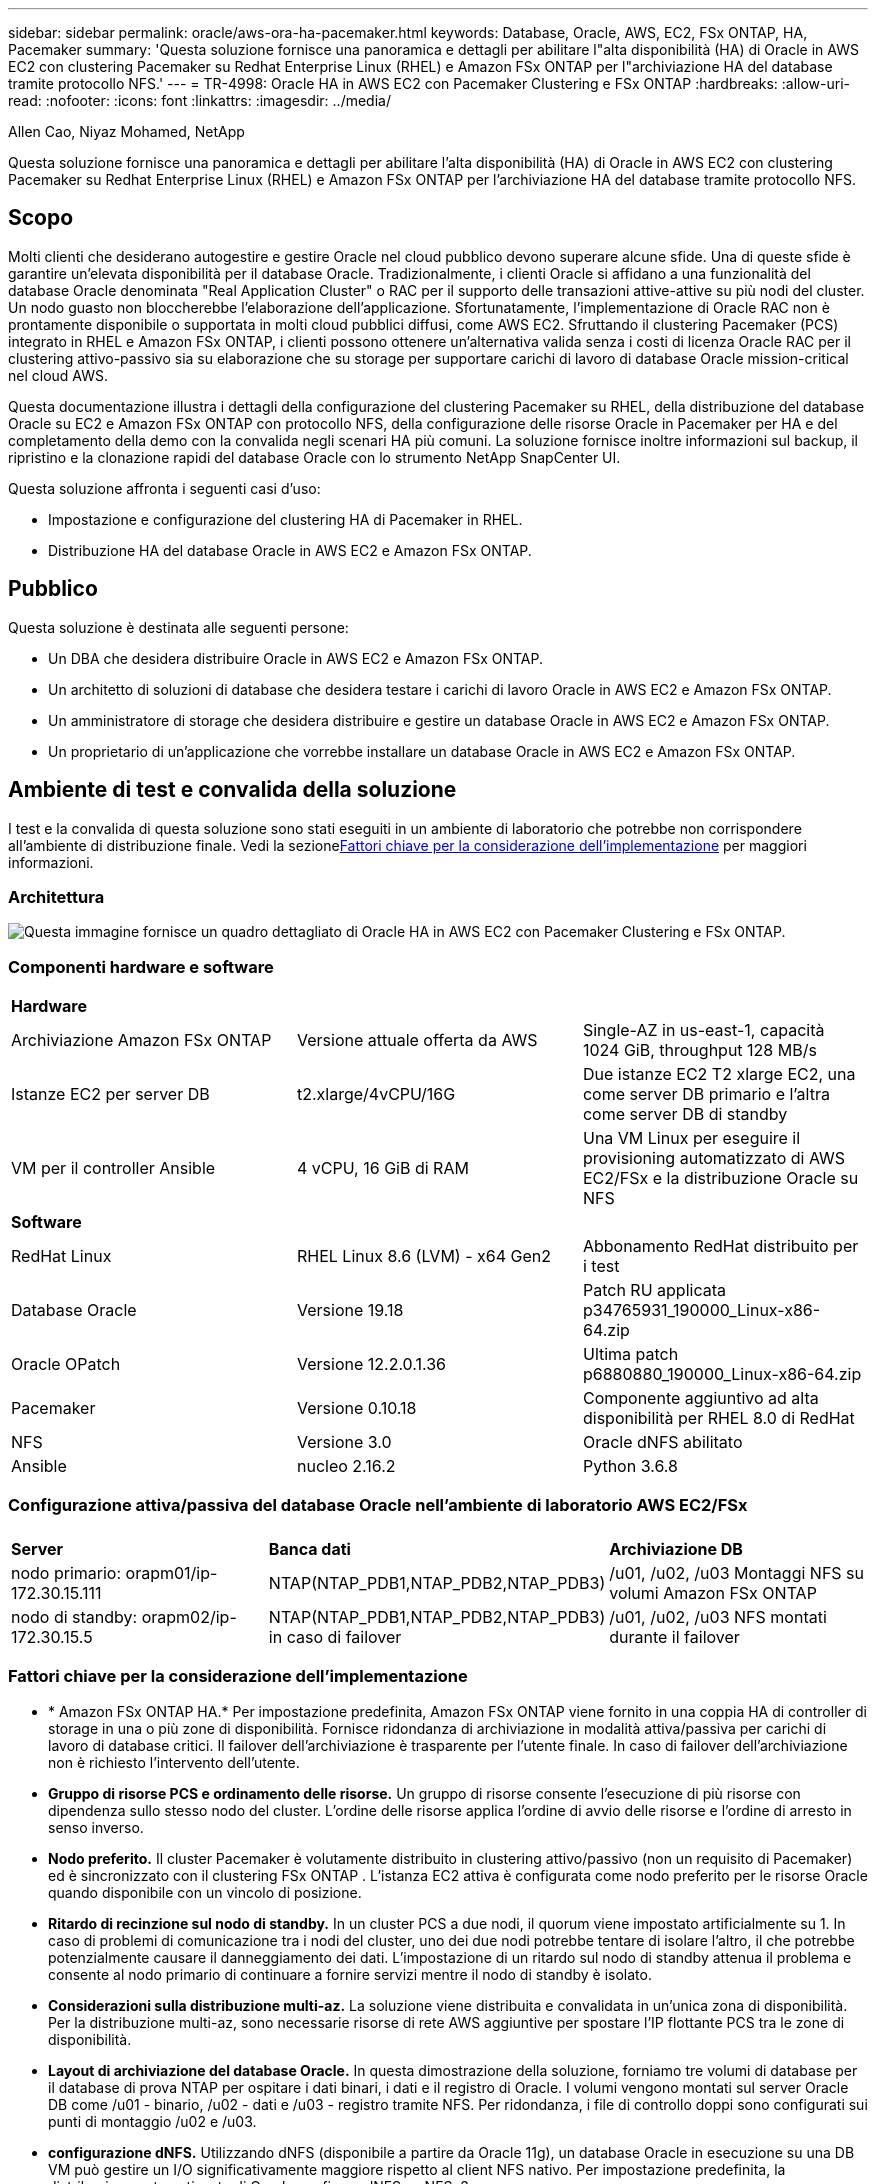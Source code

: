 ---
sidebar: sidebar 
permalink: oracle/aws-ora-ha-pacemaker.html 
keywords: Database, Oracle, AWS, EC2, FSx ONTAP, HA, Pacemaker 
summary: 'Questa soluzione fornisce una panoramica e dettagli per abilitare l"alta disponibilità (HA) di Oracle in AWS EC2 con clustering Pacemaker su Redhat Enterprise Linux (RHEL) e Amazon FSx ONTAP per l"archiviazione HA del database tramite protocollo NFS.' 
---
= TR-4998: Oracle HA in AWS EC2 con Pacemaker Clustering e FSx ONTAP
:hardbreaks:
:allow-uri-read: 
:nofooter: 
:icons: font
:linkattrs: 
:imagesdir: ../media/


Allen Cao, Niyaz Mohamed, NetApp

[role="lead"]
Questa soluzione fornisce una panoramica e dettagli per abilitare l'alta disponibilità (HA) di Oracle in AWS EC2 con clustering Pacemaker su Redhat Enterprise Linux (RHEL) e Amazon FSx ONTAP per l'archiviazione HA del database tramite protocollo NFS.



== Scopo

Molti clienti che desiderano autogestire e gestire Oracle nel cloud pubblico devono superare alcune sfide.  Una di queste sfide è garantire un'elevata disponibilità per il database Oracle.  Tradizionalmente, i clienti Oracle si affidano a una funzionalità del database Oracle denominata "Real Application Cluster" o RAC per il supporto delle transazioni attive-attive su più nodi del cluster.  Un nodo guasto non bloccherebbe l'elaborazione dell'applicazione.  Sfortunatamente, l'implementazione di Oracle RAC non è prontamente disponibile o supportata in molti cloud pubblici diffusi, come AWS EC2.  Sfruttando il clustering Pacemaker (PCS) integrato in RHEL e Amazon FSx ONTAP, i clienti possono ottenere un'alternativa valida senza i costi di licenza Oracle RAC per il clustering attivo-passivo sia su elaborazione che su storage per supportare carichi di lavoro di database Oracle mission-critical nel cloud AWS.

Questa documentazione illustra i dettagli della configurazione del clustering Pacemaker su RHEL, della distribuzione del database Oracle su EC2 e Amazon FSx ONTAP con protocollo NFS, della configurazione delle risorse Oracle in Pacemaker per HA e del completamento della demo con la convalida negli scenari HA più comuni.  La soluzione fornisce inoltre informazioni sul backup, il ripristino e la clonazione rapidi del database Oracle con lo strumento NetApp SnapCenter UI.

Questa soluzione affronta i seguenti casi d'uso:

* Impostazione e configurazione del clustering HA di Pacemaker in RHEL.
* Distribuzione HA del database Oracle in AWS EC2 e Amazon FSx ONTAP.




== Pubblico

Questa soluzione è destinata alle seguenti persone:

* Un DBA che desidera distribuire Oracle in AWS EC2 e Amazon FSx ONTAP.
* Un architetto di soluzioni di database che desidera testare i carichi di lavoro Oracle in AWS EC2 e Amazon FSx ONTAP.
* Un amministratore di storage che desidera distribuire e gestire un database Oracle in AWS EC2 e Amazon FSx ONTAP.
* Un proprietario di un'applicazione che vorrebbe installare un database Oracle in AWS EC2 e Amazon FSx ONTAP.




== Ambiente di test e convalida della soluzione

I test e la convalida di questa soluzione sono stati eseguiti in un ambiente di laboratorio che potrebbe non corrispondere all'ambiente di distribuzione finale.  Vedi la sezione<<Fattori chiave per la considerazione dell'implementazione>> per maggiori informazioni.



=== Architettura

image:aws-ora-fsx-ec2-pcs-architecture.png["Questa immagine fornisce un quadro dettagliato di Oracle HA in AWS EC2 con Pacemaker Clustering e FSx ONTAP."]



=== Componenti hardware e software

[cols="33%, 33%, 33%"]
|===


3+| *Hardware* 


| Archiviazione Amazon FSx ONTAP | Versione attuale offerta da AWS | Single-AZ in us-east-1, capacità 1024 GiB, throughput 128 MB/s 


| Istanze EC2 per server DB | t2.xlarge/4vCPU/16G | Due istanze EC2 T2 xlarge EC2, una come server DB primario e l'altra come server DB di standby 


| VM per il controller Ansible | 4 vCPU, 16 GiB di RAM | Una VM Linux per eseguire il provisioning automatizzato di AWS EC2/FSx e la distribuzione Oracle su NFS 


3+| *Software* 


| RedHat Linux | RHEL Linux 8.6 (LVM) - x64 Gen2 | Abbonamento RedHat distribuito per i test 


| Database Oracle | Versione 19.18 | Patch RU applicata p34765931_190000_Linux-x86-64.zip 


| Oracle OPatch | Versione 12.2.0.1.36 | Ultima patch p6880880_190000_Linux-x86-64.zip 


| Pacemaker | Versione 0.10.18 | Componente aggiuntivo ad alta disponibilità per RHEL 8.0 di RedHat 


| NFS | Versione 3.0 | Oracle dNFS abilitato 


| Ansible | nucleo 2.16.2 | Python 3.6.8 
|===


=== Configurazione attiva/passiva del database Oracle nell'ambiente di laboratorio AWS EC2/FSx

[cols="33%, 33%, 33%"]
|===


3+|  


| *Server* | *Banca dati* | *Archiviazione DB* 


| nodo primario: orapm01/ip-172.30.15.111 | NTAP(NTAP_PDB1,NTAP_PDB2,NTAP_PDB3) | /u01, /u02, /u03 Montaggi NFS su volumi Amazon FSx ONTAP 


| nodo di standby: orapm02/ip-172.30.15.5 | NTAP(NTAP_PDB1,NTAP_PDB2,NTAP_PDB3) in caso di failover | /u01, /u02, /u03 NFS montati durante il failover 
|===


=== Fattori chiave per la considerazione dell'implementazione

* * Amazon FSx ONTAP HA.*  Per impostazione predefinita, Amazon FSx ONTAP viene fornito in una coppia HA di controller di storage in una o più zone di disponibilità.  Fornisce ridondanza di archiviazione in modalità attiva/passiva per carichi di lavoro di database critici.  Il failover dell'archiviazione è trasparente per l'utente finale.  In caso di failover dell'archiviazione non è richiesto l'intervento dell'utente.
* *Gruppo di risorse PCS e ordinamento delle risorse.*  Un gruppo di risorse consente l'esecuzione di più risorse con dipendenza sullo stesso nodo del cluster.  L'ordine delle risorse applica l'ordine di avvio delle risorse e l'ordine di arresto in senso inverso.
* *Nodo preferito.*  Il cluster Pacemaker è volutamente distribuito in clustering attivo/passivo (non un requisito di Pacemaker) ed è sincronizzato con il clustering FSx ONTAP .  L'istanza EC2 attiva è configurata come nodo preferito per le risorse Oracle quando disponibile con un vincolo di posizione.
* *Ritardo di recinzione sul nodo di standby.*  In un cluster PCS a due nodi, il quorum viene impostato artificialmente su 1.  In caso di problemi di comunicazione tra i nodi del cluster, uno dei due nodi potrebbe tentare di isolare l'altro, il che potrebbe potenzialmente causare il danneggiamento dei dati.  L'impostazione di un ritardo sul nodo di standby attenua il problema e consente al nodo primario di continuare a fornire servizi mentre il nodo di standby è isolato.
* *Considerazioni sulla distribuzione multi-az.*  La soluzione viene distribuita e convalidata in un'unica zona di disponibilità.  Per la distribuzione multi-az, sono necessarie risorse di rete AWS aggiuntive per spostare l'IP flottante PCS tra le zone di disponibilità.
* *Layout di archiviazione del database Oracle.*  In questa dimostrazione della soluzione, forniamo tre volumi di database per il database di prova NTAP per ospitare i dati binari, i dati e il registro di Oracle.  I volumi vengono montati sul server Oracle DB come /u01 - binario, /u02 - dati e /u03 - registro tramite NFS.  Per ridondanza, i file di controllo doppi sono configurati sui punti di montaggio /u02 e /u03.
* *configurazione dNFS.*  Utilizzando dNFS (disponibile a partire da Oracle 11g), un database Oracle in esecuzione su una DB VM può gestire un I/O significativamente maggiore rispetto al client NFS nativo.  Per impostazione predefinita, la distribuzione automatizzata di Oracle configura dNFS su NFSv3.
* *Backup del database.*  NetApp fornisce una suite SnapCenter software per il backup, il ripristino e la clonazione del database con un'interfaccia utente intuitiva.  NetApp consiglia di implementare tale strumento di gestione per ottenere un backup snapshot rapido (in meno di un minuto), un ripristino rapido del database (in pochi minuti) e una clonazione del database.




== Distribuzione della soluzione

Le sezioni seguenti forniscono procedure dettagliate per la distribuzione e la configurazione dell'HA del database Oracle in AWS EC2 con clustering Pacemaker e Amazon FSx ONTAP per la protezione dell'archiviazione del database.



=== Prerequisiti per la distribuzione

[%collapsible%open]
====
Per la distribuzione sono richiesti i seguenti prerequisiti.

. È stato configurato un account AWS e sono stati creati i segmenti di rete e VPC necessari all'interno del tuo account AWS.
. Fornire una VM Linux come nodo controller Ansible con installata l'ultima versione di Ansible e Git.  Per maggiori dettagli fare riferimento al seguente link:link:https://docs.netapp.com/us-en/netapp-solutions-dataops/automation/getting-started.html["Introduzione all'automazione delle soluzioni NetApp ^"^] nella sezione -
`Setup the Ansible Control Node for CLI deployments on RHEL / CentOS` O
`Setup the Ansible Control Node for CLI deployments on Ubuntu / Debian` .
+
Abilita l'autenticazione tramite chiave pubblica/privata SSH tra il controller Ansible e le VM del database dell'istanza EC2.



====


=== Fornire istanze EC2 e cluster di storage Amazon FSx ONTAP

[%collapsible%open]
====
Sebbene sia possibile effettuare il provisioning manuale delle istanze EC2 e Amazon FSx ONTAP dalla console AWS, si consiglia di utilizzare il toolkit di automazione basato su NetApp Terraform per automatizzare il provisioning delle istanze EC2 e del cluster di storage FSx ONTAP .  Di seguito sono riportate le procedure dettagliate.

. Da AWS CloudShell o dalla VM del controller Ansible, clonare una copia del toolkit di automazione per EC2 e FSx ONTAP.
+
[source, cli]
----
git clone https://bitbucket.ngage.netapp.com/scm/ns-bb/na_aws_fsx_ec2_deploy.git
----
+

NOTE: Se il toolkit non viene eseguito da AWS CloudShell, è richiesta l'autenticazione AWS CLI con il tuo account AWS utilizzando la coppia di chiavi segrete/accesso all'account utente AWS.

. Esaminare il file READme.md incluso nel toolkit.  Rivedere main.tf e i file dei parametri associati secondo necessità per le risorse AWS richieste.
+
....
An example of main.tf:

resource "aws_instance" "orapm01" {
  ami                           = var.ami
  instance_type                 = var.instance_type
  subnet_id                     = var.subnet_id
  key_name                      = var.ssh_key_name

  root_block_device {
    volume_type                 = "gp3"
    volume_size                 = var.root_volume_size
  }

  tags = {
    Name                        = var.ec2_tag1
  }
}

resource "aws_instance" "orapm02" {
  ami                           = var.ami
  instance_type                 = var.instance_type
  subnet_id                     = var.subnet_id
  key_name                      = var.ssh_key_name

  root_block_device {
    volume_type                 = "gp3"
    volume_size                 = var.root_volume_size
  }

  tags = {
    Name                        = var.ec2_tag2
  }
}

resource "aws_fsx_ontap_file_system" "fsx_01" {
  storage_capacity              = var.fs_capacity
  subnet_ids                    = var.subnet_ids
  preferred_subnet_id           = var.preferred_subnet_id
  throughput_capacity           = var.fs_throughput
  fsx_admin_password            = var.fsxadmin_password
  deployment_type               = var.deployment_type

  disk_iops_configuration {
    iops                        = var.iops
    mode                        = var.iops_mode
  }

  tags                          = {
    Name                        = var.fsx_tag
  }
}

resource "aws_fsx_ontap_storage_virtual_machine" "svm_01" {
  file_system_id                = aws_fsx_ontap_file_system.fsx_01.id
  name                          = var.svm_name
  svm_admin_password            = var.vsadmin_password
}

....
. Convalidare ed eseguire il piano Terraform.  Un'esecuzione corretta creerebbe due istanze EC2 e un cluster di storage FSx ONTAP nell'account AWS di destinazione.  L'output di automazione visualizza l'indirizzo IP dell'istanza EC2 e gli endpoint del cluster FSx ONTAP .
+
[source, cli]
----
terraform plan -out=main.plan
----
+
[source, cli]
----
terraform apply main.plan
----


Questo completa il provisioning delle istanze EC2 e di FSx ONTAP per Oracle.

====


=== Configurazione del cluster pacemaker

[%collapsible%open]
====
L'High Availability Add-On per RHEL è un sistema clusterizzato che fornisce affidabilità, scalabilità e disponibilità ai servizi di produzione critici, come i servizi di database Oracle.  In questa dimostrazione di caso d'uso, un cluster Pacemaker a due nodi viene impostato e configurato per supportare l'elevata disponibilità di un database Oracle in uno scenario di clustering attivo/passivo.  

Accedi alle istanze EC2, come ec2-user, completa le seguenti attività su `both` Istanze EC2:

. Rimuovere il client AWS Red Hat Update Infrastructure (RHUI).
+
[source, cli]
----
sudo -i yum -y remove rh-amazon-rhui-client*
----
. Registrare le VM dell'istanza EC2 con Red Hat.
+
[source, cli]
----
sudo subscription-manager register --username xxxxxxxx --password 'xxxxxxxx' --auto-attach
----
. Abilita gli RPM ad alta disponibilità RHEL.
+
[source, cli]
----
sudo subscription-manager config --rhsm.manage_repos=1
----
+
[source, cli]
----
sudo subscription-manager repos --enable=rhel-8-for-x86_64-highavailability-rpms
----
. Installare un pacemaker e recintare di fronte.
+
[source, cli]
----
sudo yum update -y
----
+
[source, cli]
----
sudo yum install pcs pacemaker fence-agents-aws
----
. Creare una password per l'utente hacluster su tutti i nodi del cluster.  Utilizzare la stessa password per tutti i nodi.
+
[source, cli]
----
sudo passwd hacluster
----
. Avviare il servizio pcs e abilitarne l'avvio all'avvio.
+
[source, cli]
----
sudo systemctl start pcsd.service
----
+
[source, cli]
----
sudo systemctl enable pcsd.service
----
. Convalida il servizio pcsd.
+
[source, cli]
----
sudo systemctl status pcsd
----
+
....
[ec2-user@ip-172-30-15-5 ~]$ sudo systemctl status pcsd
● pcsd.service - PCS GUI and remote configuration interface
   Loaded: loaded (/usr/lib/systemd/system/pcsd.service; enabled; vendor preset: disabled)
   Active: active (running) since Tue 2024-09-10 18:50:22 UTC; 33s ago
     Docs: man:pcsd(8)
           man:pcs(8)
 Main PID: 65302 (pcsd)
    Tasks: 1 (limit: 100849)
   Memory: 24.0M
   CGroup: /system.slice/pcsd.service
           └─65302 /usr/libexec/platform-python -Es /usr/sbin/pcsd

Sep 10 18:50:21 ip-172-30-15-5.ec2.internal systemd[1]: Starting PCS GUI and remote configuration interface...
Sep 10 18:50:22 ip-172-30-15-5.ec2.internal systemd[1]: Started PCS GUI and remote configuration interface.

....
. Aggiungere nodi del cluster ai file host.
+
[source, cli]
----
sudo vi /etc/hosts
----
+
....
[ec2-user@ip-172-30-15-5 ~]$ cat /etc/hosts
127.0.0.1   localhost localhost.localdomain localhost4 localhost4.localdomain4
::1         localhost localhost.localdomain localhost6 localhost6.localdomain6

# cluster nodes
172.30.15.111   ip-172-30-15-111.ec2.internal
172.30.15.5     ip-172-30-15-5.ec2.internal

....
. Installa e configura awscli per la connettività all'account AWS.
+
[source, cli]
----
sudo yum install awscli
----
+
[source, cli]
----
sudo aws configure
----
+
....
[ec2-user@ip-172-30-15-111 ]# sudo aws configure
AWS Access Key ID [None]: XXXXXXXXXXXXXXXXX
AWS Secret Access Key [None]: XXXXXXXXXXXXXXXX
Default region name [None]: us-east-1
Default output format [None]: json

....
. Installare il pacchetto resource-agents se non è già installato.
+
[source, cli]
----
sudo yum install resource-agents
----


SU `only one` del nodo del cluster, completare le seguenti attività per creare il cluster pcs.

. Autenticare l'utente pcs hacluster.
+
[source, cli]
----
sudo pcs host auth ip-172-30-15-5.ec2.internal ip-172-30-15-111.ec2.internal
----
+
....
[ec2-user@ip-172-30-15-111 ~]$ sudo pcs host auth ip-172-30-15-5.ec2.internal ip-172-30-15-111.ec2.internal
Username: hacluster
Password:
ip-172-30-15-111.ec2.internal: Authorized
ip-172-30-15-5.ec2.internal: Authorized

....
. Creare il cluster pcs.
+
[source, cli]
----
sudo pcs cluster setup ora_ec2nfsx ip-172-30-15-5.ec2.internal ip-172-30-15-111.ec2.internal
----
+
....
[ec2-user@ip-172-30-15-111 ~]$ sudo pcs cluster setup ora_ec2nfsx ip-172-30-15-5.ec2.internal ip-172-30-15-111.ec2.internal
No addresses specified for host 'ip-172-30-15-5.ec2.internal', using 'ip-172-30-15-5.ec2.internal'
No addresses specified for host 'ip-172-30-15-111.ec2.internal', using 'ip-172-30-15-111.ec2.internal'
Destroying cluster on hosts: 'ip-172-30-15-111.ec2.internal', 'ip-172-30-15-5.ec2.internal'...
ip-172-30-15-5.ec2.internal: Successfully destroyed cluster
ip-172-30-15-111.ec2.internal: Successfully destroyed cluster
Requesting remove 'pcsd settings' from 'ip-172-30-15-111.ec2.internal', 'ip-172-30-15-5.ec2.internal'
ip-172-30-15-111.ec2.internal: successful removal of the file 'pcsd settings'
ip-172-30-15-5.ec2.internal: successful removal of the file 'pcsd settings'
Sending 'corosync authkey', 'pacemaker authkey' to 'ip-172-30-15-111.ec2.internal', 'ip-172-30-15-5.ec2.internal'
ip-172-30-15-111.ec2.internal: successful distribution of the file 'corosync authkey'
ip-172-30-15-111.ec2.internal: successful distribution of the file 'pacemaker authkey'
ip-172-30-15-5.ec2.internal: successful distribution of the file 'corosync authkey'
ip-172-30-15-5.ec2.internal: successful distribution of the file 'pacemaker authkey'
Sending 'corosync.conf' to 'ip-172-30-15-111.ec2.internal', 'ip-172-30-15-5.ec2.internal'
ip-172-30-15-111.ec2.internal: successful distribution of the file 'corosync.conf'
ip-172-30-15-5.ec2.internal: successful distribution of the file 'corosync.conf'
Cluster has been successfully set up.

....
. Abilitare il cluster.
+
[source, cli]
----
sudo pcs cluster enable --all
----
+
....
[ec2-user@ip-172-30-15-111 ~]$ sudo pcs cluster enable --all
ip-172-30-15-5.ec2.internal: Cluster Enabled
ip-172-30-15-111.ec2.internal: Cluster Enabled

....
. Avviare e convalidare il cluster.
+
[source, cli]
----
sudo pcs cluster start --all
----
+
[source, cli]
----
sudo pcs status
----
+
....
[ec2-user@ip-172-30-15-111 ~]$ sudo pcs status
Cluster name: ora_ec2nfsx

WARNINGS:
No stonith devices and stonith-enabled is not false

Cluster Summary:
  * Stack: corosync (Pacemaker is running)
  * Current DC: ip-172-30-15-111.ec2.internal (version 2.1.7-5.1.el8_10-0f7f88312) - partition with quorum
  * Last updated: Wed Sep 11 15:43:23 2024 on ip-172-30-15-111.ec2.internal
  * Last change:  Wed Sep 11 15:43:06 2024 by hacluster via hacluster on ip-172-30-15-111.ec2.internal
  * 2 nodes configured
  * 0 resource instances configured

Node List:
  * Online: [ ip-172-30-15-5.ec2.internal ip-172-30-15-111.ec2.internal ]


Full List of Resources:
  * No resources

Daemon Status:
  corosync: active/enabled
  pacemaker: active/enabled
  pcsd: active/enabled

....


Questo completa l'installazione del cluster Pacemaker e la configurazione iniziale.

====


=== Configurazione della recinzione del cluster di pacemaker

[%collapsible%open]
====
La configurazione del pacemaker è obbligatoria per un cluster di produzione.  Garantisce che un nodo malfunzionante sul cluster AWS EC2 venga automaticamente isolato, impedendo così al nodo di consumare le risorse del cluster, compromettendone la funzionalità o danneggiando i dati condivisi.  Questa sezione illustra la configurazione del cluster fencing utilizzando l'agente di fencing fence_aws.

. Come utente root, immetti la seguente query di metadati AWS per ottenere l'ID istanza per ciascun nodo di istanza EC2.
+
[source, cli]
----
echo $(curl -s http://169.254.169.254/latest/meta-data/instance-id)
----
+
....
[root@ip-172-30-15-111 ec2-user]# echo $(curl -s http://169.254.169.254/latest/meta-data/instance-id)
i-0d8e7a0028371636f

or just get instance-id from AWS EC2 console
....
. Immettere il seguente comando per configurare il dispositivo di recinzione.  Utilizzare il comando pcmk_host_map per mappare il nome host RHEL all'ID istanza.  Utilizza la chiave di accesso AWS e la chiave di accesso segreta AWS dell'account utente AWS utilizzato in precedenza per l'autenticazione AWS.
+
[source, cli]
----
sudo pcs stonith \
create clusterfence fence_aws access_key=XXXXXXXXXXXXXXXXX secret_key=XXXXXXXXXXXXXXXXXX \
region=us-east-1 pcmk_host_map="ip-172-30-15-111.ec2.internal:i-0d8e7a0028371636f;ip-172-30-15-5.ec2.internal:i-0bc54b315afb20a2e" \
power_timeout=240 pcmk_reboot_timeout=480 pcmk_reboot_retries=4
----
. Convalidare la configurazione della recinzione.
+
[source, cli]
----
pcs status
----
+
....
[root@ip-172-30-15-111 ec2-user]# pcs status
Cluster name: ora_ec2nfsx
Cluster Summary:
  * Stack: corosync (Pacemaker is running)
  * Current DC: ip-172-30-15-111.ec2.internal (version 2.1.7-5.1.el8_10-0f7f88312) - partition with quorum
  * Last updated: Wed Sep 11 21:17:18 2024 on ip-172-30-15-111.ec2.internal
  * Last change:  Wed Sep 11 21:16:40 2024 by root via root on ip-172-30-15-111.ec2.internal
  * 2 nodes configured
  * 1 resource instance configured

Node List:
  * Online: [ ip-172-30-15-5.ec2.internal ip-172-30-15-111.ec2.internal ]

Full List of Resources:
  * clusterfence        (stonith:fence_aws):     Started ip-172-30-15-111.ec2.internal

Daemon Status:
  corosync: active/enabled
  pacemaker: active/enabled
  pcsd: active/enabled

....
. Impostare stonith-action su off anziché riavviare a livello di cluster.
+
[source, cli]
----
pcs property set stonith-action=off
----
+
....

[root@ip-172-30-15-111 ec2-user]# pcs property config
Cluster Properties:
 cluster-infrastructure: corosync
 cluster-name: ora_ec2nfsx
 dc-version: 2.1.7-5.1.el8_10-0f7f88312
 have-watchdog: false
 last-lrm-refresh: 1726257586
 stonith-action: off

....
+

NOTE: Se stonith-action è impostato su off, il nodo del cluster recintato verrà inizialmente arrestato.  Dopo il periodo definito in stonith power_timeout (240 secondi), il nodo recintato verrà riavviato e si ricongiungerà al cluster.

. Imposta il ritardo di recinzione a 10 secondi per il nodo di standby.
+
[source, cli]
----
pcs stonith update clusterfence pcmk_delay_base="ip-172-30-15-111.ec2.internal:0;ip-172-30-15-5.ec2.internal:10s"
----
+
....
[root@ip-172-30-15-111 ec2-user]# pcs stonith config
Resource: clusterfence (class=stonith type=fence_aws)
  Attributes: clusterfence-instance_attributes
    access_key=XXXXXXXXXXXXXXXX
    pcmk_delay_base=ip-172-30-15-111.ec2.internal:0;ip-172-30-15-5.ec2.internal:10s
    pcmk_host_map=ip-172-30-15-111.ec2.internal:i-0d8e7a0028371636f;ip-172-30-15-5.ec2.internal:i-0bc54b315afb20a2e
    pcmk_reboot_retries=4
    pcmk_reboot_timeout=480
    power_timeout=240
    region=us-east-1
    secret_key=XXXXXXXXXXXXXXXX
  Operations:
    monitor: clusterfence-monitor-interval-60s
      interval=60s

....



NOTE: Eseguire `pcs stonith refresh` comando per aggiornare l'agente di recinzione Stonith arrestato o cancellare le azioni di risorsa Stonith non riuscite.

====


=== Distribuisci il database Oracle nel cluster PCS

[%collapsible%open]
====
Si consiglia di sfruttare il playbook Ansible fornito da NetApp per eseguire attività di installazione e configurazione del database con parametri predefiniti sul cluster PCS.  Per questa distribuzione Oracle automatizzata, tre file di parametri definiti dall'utente necessitano dell'input dell'utente prima dell'esecuzione del playbook.

* host: definiscono i target su cui viene eseguito il playbook di automazione.
* vars/vars.yml: il file delle variabili globali che definisce le variabili che si applicano a tutti i target.
* host_vars/host_name.yml: il file delle variabili locali che definisce le variabili che si applicano solo a una destinazione denominata.  Nel nostro caso d'uso, si tratta dei server Oracle DB.


Oltre a questi file di variabili definiti dall'utente, esistono diversi file di variabili predefiniti che contengono parametri predefiniti che non richiedono modifiche, a meno che non siano strettamente necessari.  Di seguito sono riportati i dettagli della distribuzione automatizzata di Oracle in AWS EC2 e FSx ONTAP in una configurazione di clustering PCS.

. Dalla directory home dell'utente amministratore del controller Ansible, clonare una copia del toolkit di automazione della distribuzione NetApp Oracle per NFS.
+
[source, cli]
----
git clone https://bitbucket.ngage.netapp.com/scm/ns-bb/na_oracle_deploy_nfs.git
----
+

NOTE: Il controller Ansible può essere posizionato nella stessa VPC dell'istanza EC2 del database oppure in locale, a condizione che vi sia connettività di rete tra di essi.

. Inserire i parametri definiti dall'utente nei file dei parametri degli host.  Di seguito sono riportati esempi di configurazione tipica del file host.
+
....

[admin@ansiblectl na_oracle_deploy_nfs]$ cat hosts
#Oracle hosts
[oracle]
orapm01 ansible_host=172.30.15.111 ansible_ssh_private_key_file=ec2-user.pem
orapm02 ansible_host=172.30.15.5 ansible_ssh_private_key_file=ec2-user.pem

....
. Inserire i parametri definiti dall'utente nei file dei parametri vars/vars.yml.  Di seguito sono riportati alcuni esempi di configurazione tipica del file vars.yml.
+
....

[admin@ansiblectl na_oracle_deploy_nfs]$ cat vars/vars.yml
######################################################################
###### Oracle 19c deployment user configuration variables       ######
###### Consolidate all variables from ONTAP, linux and oracle   ######
######################################################################

###########################################
### ONTAP env specific config variables ###
###########################################

# Prerequisite to create three volumes in NetApp ONTAP storage from System Manager or cloud dashboard with following naming convention:
# db_hostname_u01 - Oracle binary
# db_hostname_u02 - Oracle data
# db_hostname_u03 - Oracle redo
# It is important to strictly follow the name convention or the automation will fail.


###########################################
### Linux env specific config variables ###
###########################################

redhat_sub_username: xxxxxxxx
redhat_sub_password: "xxxxxxxx"


####################################################
### DB env specific install and config variables ###
####################################################

# Database domain name
db_domain: ec2.internal

# Set initial password for all required Oracle passwords. Change them after installation.
initial_pwd_all: "xxxxxxxx"

....
. Inserire i parametri definiti dall'utente nei file dei parametri host_vars/host_name.yml.  Di seguito sono riportati alcuni esempi di configurazione tipica del file host_vars/host_name.yml.
+
....

[admin@ansiblectl na_oracle_deploy_nfs]$ cat host_vars/orapm01.yml
# User configurable Oracle host specific parameters

# Database SID. By default, a container DB is created with 3 PDBs within the CDB
oracle_sid: NTAP

# CDB is created with SGA at 75% of memory_limit, MB. Consider how many databases to be hosted on the node and
# how much ram to be allocated to each DB. The grand total of SGA should not exceed 75% available RAM on node.
memory_limit: 8192

# Local NFS lif ip address to access database volumes
nfs_lif: 172.30.15.95

....
+

NOTE: L'indirizzo nfs_lif può essere recuperato dagli endpoint del cluster FSx ONTAP in uscita dalla distribuzione automatizzata di EC2 e FSx ONTAP nella sezione precedente.

. Crea volumi di database dalla console AWS FSx.  Assicurarsi di utilizzare il nome host del nodo primario PCS (orapm01) come prefisso per i volumi, come illustrato di seguito.
+
image:aws-ora-fsx-ec2-pcs-001.png["Questa immagine fornisce il provisioning del volume Amazon FSx ONTAP dalla console AWS FSx"] image:aws-ora-fsx-ec2-pcs-002.png["Questa immagine fornisce il provisioning del volume Amazon FSx ONTAP dalla console AWS FSx"] image:aws-ora-fsx-ec2-pcs-003.png["Questa immagine fornisce il provisioning del volume Amazon FSx ONTAP dalla console AWS FSx"] image:aws-ora-fsx-ec2-pcs-004.png["Questa immagine fornisce il provisioning del volume Amazon FSx ONTAP dalla console AWS FSx"] image:aws-ora-fsx-ec2-pcs-005.png["Questa immagine fornisce il provisioning del volume Amazon FSx ONTAP dalla console AWS FSx"]

. Fase successiva ai file di installazione di Oracle 19c sulla directory ip-172-30-15-111.ec2.internal /tmp/archive del nodo primario PCS con autorizzazione 777.
+
....
installer_archives:
  - "LINUX.X64_193000_db_home.zip"
  - "p34765931_190000_Linux-x86-64.zip"
  - "p6880880_190000_Linux-x86-64.zip"
....
. Eseguire il playbook per la configurazione Linux per `all nodes` .
+
[source, cli]
----
ansible-playbook -i hosts 2-linux_config.yml -u ec2-user -e @vars/vars.yml
----
+
....
[admin@ansiblectl na_oracle_deploy_nfs]$ ansible-playbook -i hosts 2-linux_config.yml -u ec2-user -e @vars/vars.yml

PLAY [Linux Setup and Storage Config for Oracle] ****************************************************************************************************************************************************************************************************************************************************************************

TASK [Gathering Facts] ******************************************************************************************************************************************************************************************************************************************************************************************************
ok: [orapm01]
ok: [orapm02]

TASK [linux : Configure RedHat 7 for Oracle DB installation] ****************************************************************************************************************************************************************************************************************************************************************
skipping: [orapm01]
skipping: [orapm02]

TASK [linux : Configure RedHat 8 for Oracle DB installation] ****************************************************************************************************************************************************************************************************************************************************************
included: /home/admin/na_oracle_deploy_nfs/roles/linux/tasks/rhel8_config.yml for orapm01, orapm02

TASK [linux : Register subscriptions for RedHat Server] *********************************************************************************************************************************************************************************************************************************************************************
ok: [orapm01]
ok: [orapm02]
.
.
.
....
. Eseguire il playbook per la configurazione Oracle `only on primary node` (commentare il nodo standby nel file hosts).
+
[source, cli]
----
ansible-playbook -i hosts 4-oracle_config.yml -u ec2-user -e @vars/vars.yml --skip-tags "enable_db_start_shut"
----
+
....
[admin@ansiblectl na_oracle_deploy_nfs]$ ansible-playbook -i hosts 4-oracle_config.yml -u ec2-user -e @vars/vars.yml --skip-tags "enable_db_start_shut"

PLAY [Oracle installation and configuration] ********************************************************************************************************************************************************************************************************************************************************************************

TASK [Gathering Facts] ******************************************************************************************************************************************************************************************************************************************************************************************************
ok: [orapm01]

TASK [oracle : Oracle software only install] ********************************************************************************************************************************************************************************************************************************************************************************
included: /home/admin/na_oracle_deploy_nfs/roles/oracle/tasks/oracle_install.yml for orapm01

TASK [oracle : Create mount points for NFS file systems / Mount NFS file systems on Oracle hosts] ***************************************************************************************************************************************************************************************************************************
included: /home/admin/na_oracle_deploy_nfs/roles/oracle/tasks/oracle_mount_points.yml for orapm01

TASK [oracle : Create mount points for NFS file systems] ********************************************************************************************************************************************************************************************************************************************************************
changed: [orapm01] => (item=/u01)
changed: [orapm01] => (item=/u02)
changed: [orapm01] => (item=/u03)
.
.
.
....
. Dopo aver distribuito il database, commentare i mount /u01, /u02, /u03 in /etc/fstab sul nodo primario, poiché i punti di mount saranno gestiti solo da PCS.
+
[source, cli]
----
sudo vi /etc/fstab
----
+
....

[root@ip-172-30-15-111 ec2-user]# cat /etc/fstab
UUID=eaa1f38e-de0f-4ed5-a5b5-2fa9db43bb38       /       xfs     defaults        0       0
/mnt/swapfile swap swap defaults 0 0
#172.30.15.95:/orapm01_u01 /u01 nfs rw,bg,hard,vers=3,proto=tcp,timeo=600,rsize=65536,wsize=65536 0 0
#172.30.15.95:/orapm01_u02 /u02 nfs rw,bg,hard,vers=3,proto=tcp,timeo=600,rsize=65536,wsize=65536 0 0
#172.30.15.95:/orapm01_u03 /u03 nfs rw,bg,hard,vers=3,proto=tcp,timeo=600,rsize=65536,wsize=65536 0 0

....
. Copiare /etc/oratab /etc/oraInst.loc, /home/oracle/.bash_profile sul nodo standby.  Assicurarsi di mantenere la proprietà e le autorizzazioni corrette dei file.
. Arresta il database, l'ascoltatore e smonta /u01, /u02, /u03 sul nodo primario.
+
....

[root@ip-172-30-15-111 ec2-user]# su - oracle
Last login: Wed Sep 18 16:51:02 UTC 2024
[oracle@ip-172-30-15-111 ~]$ sqlplus / as sysdba

SQL*Plus: Release 19.0.0.0.0 - Production on Wed Sep 18 16:51:16 2024
Version 19.18.0.0.0

Copyright (c) 1982, 2022, Oracle.  All rights reserved.


Connected to:
Oracle Database 19c Enterprise Edition Release 19.0.0.0.0 - Production
Version 19.18.0.0.0

SQL> shutdown immediate;

SQL> exit
Disconnected from Oracle Database 19c Enterprise Edition Release 19.0.0.0.0 - Production
Version 19.18.0.0.0
[oracle@ip-172-30-15-111 ~]$ lsnrctl stop listener.ntap

[oracle@ip-172-30-15-111 ~]$ exit
logout
[root@ip-172-30-15-111 ec2-user]# umount /u01
[root@ip-172-30-15-111 ec2-user]# umount /u02
[root@ip-172-30-15-111 ec2-user]# umount /u03

....
. Crea punti di montaggio sul nodo standby ip-172-30-15-5.
+
[source, cli]
----
mkdir /u01
mkdir /u02
mkdir /u03
----
. Montare i volumi del database FSx ONTAP sul nodo standby ip-172-30-15-5.
+
[source, cli]
----
mount -t nfs 172.30.15.95:/orapm01_u01 /u01 -o rw,bg,hard,vers=3,proto=tcp,timeo=600,rsize=65536,wsize=65536
----
+
[source, cli]
----
mount -t nfs 172.30.15.95:/orapm01_u02 /u02 -o rw,bg,hard,vers=3,proto=tcp,timeo=600,rsize=65536,wsize=65536
----
+
[source, cli]
----
mount -t nfs 172.30.15.95:/orapm01_u03 /u03 -o rw,bg,hard,vers=3,proto=tcp,timeo=600,rsize=65536,wsize=65536
----
+
....

[root@ip-172-30-15-5 ec2-user]# df -h
Filesystem                 Size  Used Avail Use% Mounted on
devtmpfs                   7.7G     0  7.7G   0% /dev
tmpfs                      7.7G   33M  7.7G   1% /dev/shm
tmpfs                      7.7G   17M  7.7G   1% /run
tmpfs                      7.7G     0  7.7G   0% /sys/fs/cgroup
/dev/xvda2                  50G   21G   30G  41% /
tmpfs                      1.6G     0  1.6G   0% /run/user/1000
172.30.15.95:/orapm01_u01   48T   47T  844G  99% /u01
172.30.15.95:/orapm01_u02  285T  285T  844G 100% /u02
172.30.15.95:/orapm01_u03  190T  190T  844G 100% /u03

....
. Modificato in utente Oracle, ricollegamento binario.
+
....

[root@ip-172-30-15-5 ec2-user]# su - oracle
Last login: Thu Sep 12 18:09:03 UTC 2024 on pts/0
[oracle@ip-172-30-15-5 ~]$ env | grep ORA
ORACLE_SID=NTAP
ORACLE_HOME=/u01/app/oracle/product/19.0.0/NTAP
[oracle@ip-172-30-15-5 ~]$ cd $ORACLE_HOME/bin
[oracle@ip-172-30-15-5 bin]$ ./relink
writing relink log to: /u01/app/oracle/product/19.0.0/NTAP/install/relinkActions2024-09-12_06-21-40PM.log

....
. Copiare la libreria dnfs nella cartella odm.  Il ricollegamento potrebbe comportare la perdita del file della libreria dfns.
+
....

[oracle@ip-172-30-15-5 odm]$ cd /u01/app/oracle/product/19.0.0/NTAP/rdbms/lib/odm
[oracle@ip-172-30-15-5 odm]$ cp ../../../lib/libnfsodm19.so .

....
. Avviare il database per convalidare sul nodo standby ip-172-30-15-5.
+
....

[oracle@ip-172-30-15-5 odm]$ sqlplus / as sysdba

SQL*Plus: Release 19.0.0.0.0 - Production on Thu Sep 12 18:30:04 2024
Version 19.18.0.0.0

Copyright (c) 1982, 2022, Oracle.  All rights reserved.

Connected to an idle instance.

SQL> startup;
ORACLE instance started.

Total System Global Area 6442449688 bytes
Fixed Size                  9177880 bytes
Variable Size            1090519040 bytes
Database Buffers         5335154688 bytes
Redo Buffers                7598080 bytes
Database mounted.
Database opened.
SQL> select name, open_mode from v$database;

NAME      OPEN_MODE
--------- --------------------
NTAP      READ WRITE

SQL> show pdbs

    CON_ID CON_NAME                       OPEN MODE  RESTRICTED
---------- ------------------------------ ---------- ----------
         2 PDB$SEED                       READ ONLY  NO
         3 NTAP_PDB1                      READ WRITE NO
         4 NTAP_PDB2                      READ WRITE NO
         5 NTAP_PDB3                      READ WRITE NO


....
. Arresto del database e failback del database sul nodo primario ip-172-30-15-111.
+
....

SQL> shutdown immediate;
Database closed.
Database dismounted.
ORACLE instance shut down.
SQL> exit

[root@ip-172-30-15-5 ec2-user]# df -h
Filesystem                 Size  Used Avail Use% Mounted on
devtmpfs                   7.7G     0  7.7G   0% /dev
tmpfs                      7.7G   33M  7.7G   1% /dev/shm
tmpfs                      7.7G   17M  7.7G   1% /run
tmpfs                      7.7G     0  7.7G   0% /sys/fs/cgroup
/dev/xvda2                  50G   21G   30G  41% /
tmpfs                      1.6G     0  1.6G   0% /run/user/1000
172.30.15.95:/orapm01_u01   48T   47T  844G  99% /u01
172.30.15.95:/orapm01_u02  285T  285T  844G 100% /u02
172.30.15.95:/orapm01_u03  190T  190T  844G 100% /u03

[root@ip-172-30-15-5 ec2-user]# umount /u01
[root@ip-172-30-15-5 ec2-user]# umount /u02
[root@ip-172-30-15-5 ec2-user]# umount /u03

[root@ip-172-30-15-111 ec2-user]# mount -t nfs 172.30.15.95:/orapm01_u01 /u01 -o rw,bg,hard,vers=3,proto=tcp,timeo=600,rsize=65536,wsize=65536
mount: (hint) your fstab has been modified, but systemd still uses
       the old version; use 'systemctl daemon-reload' to reload.
[root@ip-172-30-15-111 ec2-user]# mount -t nfs 172.30.15.95:/orapm01_u02 /u02 -o rw,bg,hard,vers=3,proto=tcp,timeo=600,rsize=65536,wsize=65536
mount: (hint) your fstab has been modified, but systemd still uses
       the old version; use 'systemctl daemon-reload' to reload.
[root@ip-172-30-15-111 ec2-user]# mount -t nfs 172.30.15.95:/orapm01_u03 /u03 -o rw,bg,hard,vers=3,proto=tcp,timeo=600,rsize=65536,wsize=65536
mount: (hint) your fstab has been modified, but systemd still uses
       the old version; use 'systemctl daemon-reload' to reload.
[root@ip-172-30-15-111 ec2-user]# df -h
Filesystem                 Size  Used Avail Use% Mounted on
devtmpfs                   7.7G     0  7.7G   0% /dev
tmpfs                      7.8G   48M  7.7G   1% /dev/shm
tmpfs                      7.8G   33M  7.7G   1% /run
tmpfs                      7.8G     0  7.8G   0% /sys/fs/cgroup
/dev/xvda2                  50G   29G   22G  58% /
tmpfs                      1.6G     0  1.6G   0% /run/user/1000
172.30.15.95:/orapm01_u01   48T   47T  844G  99% /u01
172.30.15.95:/orapm01_u02  285T  285T  844G 100% /u02
172.30.15.95:/orapm01_u03  190T  190T  844G 100% /u03
[root@ip-172-30-15-111 ec2-user]# su - oracle
Last login: Thu Sep 12 18:13:34 UTC 2024 on pts/1
[oracle@ip-172-30-15-111 ~]$ sqlplus / as sysdba

SQL*Plus: Release 19.0.0.0.0 - Production on Thu Sep 12 18:38:46 2024
Version 19.18.0.0.0

Copyright (c) 1982, 2022, Oracle.  All rights reserved.

Connected to an idle instance.

SQL> startup;
ORACLE instance started.

Total System Global Area 6442449688 bytes
Fixed Size                  9177880 bytes
Variable Size            1090519040 bytes
Database Buffers         5335154688 bytes
Redo Buffers                7598080 bytes
Database mounted.
Database opened.
SQL> exit
Disconnected from Oracle Database 19c Enterprise Edition Release 19.0.0.0.0 - Production
Version 19.18.0.0.0
[oracle@ip-172-30-15-111 ~]$ lsnrctl start listener.ntap

LSNRCTL for Linux: Version 19.0.0.0.0 - Production on 12-SEP-2024 18:39:17

Copyright (c) 1991, 2022, Oracle.  All rights reserved.

Starting /u01/app/oracle/product/19.0.0/NTAP/bin/tnslsnr: please wait...

TNSLSNR for Linux: Version 19.0.0.0.0 - Production
System parameter file is /u01/app/oracle/product/19.0.0/NTAP/network/admin/listener.ora
Log messages written to /u01/app/oracle/diag/tnslsnr/ip-172-30-15-111/listener.ntap/alert/log.xml
Listening on: (DESCRIPTION=(ADDRESS=(PROTOCOL=tcp)(HOST=ip-172-30-15-111.ec2.internal)(PORT=1521)))
Listening on: (DESCRIPTION=(ADDRESS=(PROTOCOL=ipc)(KEY=EXTPROC1521)))

Connecting to (DESCRIPTION=(ADDRESS=(PROTOCOL=TCP)(HOST=ip-172-30-15-111.ec2.internal)(PORT=1521)))
STATUS of the LISTENER
------------------------
Alias                     listener.ntap
Version                   TNSLSNR for Linux: Version 19.0.0.0.0 - Production
Start Date                12-SEP-2024 18:39:17
Uptime                    0 days 0 hr. 0 min. 0 sec
Trace Level               off
Security                  ON: Local OS Authentication
SNMP                      OFF
Listener Parameter File   /u01/app/oracle/product/19.0.0/NTAP/network/admin/listener.ora
Listener Log File         /u01/app/oracle/diag/tnslsnr/ip-172-30-15-111/listener.ntap/alert/log.xml
Listening Endpoints Summary...
  (DESCRIPTION=(ADDRESS=(PROTOCOL=tcp)(HOST=ip-172-30-15-111.ec2.internal)(PORT=1521)))
  (DESCRIPTION=(ADDRESS=(PROTOCOL=ipc)(KEY=EXTPROC1521)))
The listener supports no services
The command completed successfully

....


====


=== Configurare le risorse Oracle per la gestione PCS

[%collapsible%open]
====
L'obiettivo della configurazione del clustering Pacemaker è quello di impostare una soluzione ad alta disponibilità attiva/passiva per l'esecuzione di Oracle in ambiente AWS EC2 e FSx ONTAP con un intervento minimo da parte dell'utente in caso di errore.  Di seguito viene illustrata la configurazione delle risorse Oracle per la gestione PCS.

. Come utente root sull'istanza EC2 primaria ip-172-30-15-111, crea un indirizzo IP privato secondario con un indirizzo IP privato non utilizzato nel blocco CIDR VPC come IP mobile.  Nel processo, crea un gruppo di risorse Oracle a cui apparterrà l'indirizzo IP privato secondario.
+
[source, cli]
----
pcs resource create privip ocf:heartbeat:awsvip secondary_private_ip=172.30.15.33 --group oracle
----
+
....

[root@ip-172-30-15-111 ec2-user]# pcs status
Cluster name: ora_ec2nfsx
Cluster Summary:
  * Stack: corosync (Pacemaker is running)
  * Current DC: ip-172-30-15-111.ec2.internal (version 2.1.7-5.1.el8_10-0f7f88312) - partition with quorum
  * Last updated: Fri Sep 13 16:25:35 2024 on ip-172-30-15-111.ec2.internal
  * Last change:  Fri Sep 13 16:25:23 2024 by root via root on ip-172-30-15-111.ec2.internal
  * 2 nodes configured
  * 2 resource instances configured

Node List:
  * Online: [ ip-172-30-15-5.ec2.internal ip-172-30-15-111.ec2.internal ]

Full List of Resources:
  * clusterfence        (stonith:fence_aws):     Started ip-172-30-15-111.ec2.internal
  * Resource Group: oracle:
    * privip    (ocf::heartbeat:awsvip):         Started ip-172-30-15-5.ec2.internal

Daemon Status:
  corosync: active/enabled
  pacemaker: active/enabled
  pcsd: active/enabled

....
+

NOTE: Se il privilegio viene creato sul nodo del cluster di standby, spostarlo sul nodo primario come mostrato di seguito.

. Spostare una risorsa tra i nodi del cluster.
+
[source, cli]
----
pcs resource move privip ip-172-30-15-111.ec2.internal
----
+
....

[root@ip-172-30-15-111 ec2-user]# pcs resource move privip ip-172-30-15-111.ec2.internal
Warning: A move constraint has been created and the resource 'privip' may or may not move depending on other configuration
[root@ip-172-30-15-111 ec2-user]# pcs status
Cluster name: ora_ec2nfsx

WARNINGS:
Following resources have been moved and their move constraints are still in place: 'privip'
Run 'pcs constraint location' or 'pcs resource clear <resource id>' to view or remove the constraints, respectively

Cluster Summary:
  * Stack: corosync (Pacemaker is running)
  * Current DC: ip-172-30-15-111.ec2.internal (version 2.1.7-5.1.el8_10-0f7f88312) - partition with quorum
  * Last updated: Fri Sep 13 16:26:38 2024 on ip-172-30-15-111.ec2.internal
  * Last change:  Fri Sep 13 16:26:27 2024 by root via root on ip-172-30-15-111.ec2.internal
  * 2 nodes configured
  * 2 resource instances configured

Node List:
  * Online: [ ip-172-30-15-5.ec2.internal ip-172-30-15-111.ec2.internal ]

Full List of Resources:
  * clusterfence        (stonith:fence_aws):     Started ip-172-30-15-111.ec2.internal
  * Resource Group: oracle:
    * privip    (ocf::heartbeat:awsvip):         Started ip-172-30-15-111.ec2.internal (Monitoring)

Daemon Status:
  corosync: active/enabled
  pacemaker: active/enabled
  pcsd: active/enabled

....
. Creare un IP virtuale (vip) per Oracle.  L'IP virtuale fluttuerà tra il nodo primario e quello di standby a seconda delle necessità.
+
[source, cli]
----
pcs resource create vip ocf:heartbeat:IPaddr2 ip=172.30.15.33 cidr_netmask=25 nic=eth0 op monitor interval=10s --group oracle
----
+
....

[root@ip-172-30-15-111 ec2-user]# pcs resource create vip ocf:heartbeat:IPaddr2 ip=172.30.15.33 cidr_netmask=25 nic=eth0 op monitor interval=10s --group oracle
[root@ip-172-30-15-111 ec2-user]# pcs status
Cluster name: ora_ec2nfsx

WARNINGS:
Following resources have been moved and their move constraints are still in place: 'privip'
Run 'pcs constraint location' or 'pcs resource clear <resource id>' to view or remove the constraints, respectively

Cluster Summary:
  * Stack: corosync (Pacemaker is running)
  * Current DC: ip-172-30-15-111.ec2.internal (version 2.1.7-5.1.el8_10-0f7f88312) - partition with quorum
  * Last updated: Fri Sep 13 16:27:34 2024 on ip-172-30-15-111.ec2.internal
  * Last change:  Fri Sep 13 16:27:24 2024 by root via root on ip-172-30-15-111.ec2.internal
  * 2 nodes configured
  * 3 resource instances configured

Node List:
  * Online: [ ip-172-30-15-5.ec2.internal ip-172-30-15-111.ec2.internal ]

Full List of Resources:
  * clusterfence        (stonith:fence_aws):     Started ip-172-30-15-111.ec2.internal
  * Resource Group: oracle:
    * privip    (ocf::heartbeat:awsvip):         Started ip-172-30-15-111.ec2.internal
    * vip       (ocf::heartbeat:IPaddr2):        Started ip-172-30-15-111.ec2.internal

Daemon Status:
  corosync: active/enabled
  pacemaker: active/enabled
  pcsd: active/enabled

....
. Come utente Oracle, aggiorna i file listener.ora e tnsnames.ora in modo che puntino all'indirizzo VIP.  Riavviare l'ascoltatore.  Eseguire il bounce del database se necessario affinché il database si registri con l'ascoltatore.
+
[source, cli]
----
vi $ORACLE_HOME/network/admin/listener.ora
----
+
[source, cli]
----
vi $ORACLE_HOME/network/admin/tnsnames.ora
----
+
....

[oracle@ip-172-30-15-111 admin]$ cat listener.ora
# listener.ora Network Configuration File: /u01/app/oracle/product/19.0.0/NTAP/network/admin/listener.ora
# Generated by Oracle configuration tools.

LISTENER.NTAP =
  (DESCRIPTION_LIST =
    (DESCRIPTION =
      (ADDRESS = (PROTOCOL = TCP)(HOST = 172.30.15.33)(PORT = 1521))
      (ADDRESS = (PROTOCOL = IPC)(KEY = EXTPROC1521))
    )
  )

[oracle@ip-172-30-15-111 admin]$ cat tnsnames.ora
# tnsnames.ora Network Configuration File: /u01/app/oracle/product/19.0.0/NTAP/network/admin/tnsnames.ora
# Generated by Oracle configuration tools.

NTAP =
  (DESCRIPTION =
    (ADDRESS = (PROTOCOL = TCP)(HOST = 172.30.15.33)(PORT = 1521))
    (CONNECT_DATA =
      (SERVER = DEDICATED)
      (SERVICE_NAME = NTAP.ec2.internal)
    )
  )

LISTENER_NTAP =
  (ADDRESS = (PROTOCOL = TCP)(HOST = 172.30.15.33)(PORT = 1521))


[oracle@ip-172-30-15-111 admin]$ lsnrctl status listener.ntap

LSNRCTL for Linux: Version 19.0.0.0.0 - Production on 13-SEP-2024 18:28:17

Copyright (c) 1991, 2022, Oracle.  All rights reserved.

Connecting to (DESCRIPTION=(ADDRESS=(PROTOCOL=TCP)(HOST=172.30.15.33)(PORT=1521)))
STATUS of the LISTENER
------------------------
Alias                     listener.ntap
Version                   TNSLSNR for Linux: Version 19.0.0.0.0 - Production
Start Date                13-SEP-2024 18:15:51
Uptime                    0 days 0 hr. 12 min. 25 sec
Trace Level               off
Security                  ON: Local OS Authentication
SNMP                      OFF
Listener Parameter File   /u01/app/oracle/product/19.0.0/NTAP/network/admin/listener.ora
Listener Log File         /u01/app/oracle/diag/tnslsnr/ip-172-30-15-111/listener.ntap/alert/log.xml
Listening Endpoints Summary...
  (DESCRIPTION=(ADDRESS=(PROTOCOL=tcp)(HOST=172.30.15.33)(PORT=1521)))
  (DESCRIPTION=(ADDRESS=(PROTOCOL=ipc)(KEY=EXTPROC1521)))
  (DESCRIPTION=(ADDRESS=(PROTOCOL=tcps)(HOST=ip-172-30-15-111.ec2.internal)(PORT=5500))(Security=(my_wallet_directory=/u01/app/oracle/product/19.0.0/NTAP/admin/NTAP/xdb_wallet))(Presentation=HTTP)(Session=RAW))
Services Summary...
Service "21f0b5cc1fa290e2e0636f0f1eacfd43.ec2.internal" has 1 instance(s).
  Instance "NTAP", status READY, has 1 handler(s) for this service...
Service "21f0b74445329119e0636f0f1eacec03.ec2.internal" has 1 instance(s).
  Instance "NTAP", status READY, has 1 handler(s) for this service...
Service "21f0b83929709164e0636f0f1eacacc3.ec2.internal" has 1 instance(s).
  Instance "NTAP", status READY, has 1 handler(s) for this service...
Service "NTAP.ec2.internal" has 1 instance(s).
  Instance "NTAP", status READY, has 1 handler(s) for this service...
Service "NTAPXDB.ec2.internal" has 1 instance(s).
  Instance "NTAP", status READY, has 1 handler(s) for this service...
Service "ntap_pdb1.ec2.internal" has 1 instance(s).
  Instance "NTAP", status READY, has 1 handler(s) for this service...
Service "ntap_pdb2.ec2.internal" has 1 instance(s).
  Instance "NTAP", status READY, has 1 handler(s) for this service...
Service "ntap_pdb3.ec2.internal" has 1 instance(s).
  Instance "NTAP", status READY, has 1 handler(s) for this service...
The command completed successfully

**Oracle listener now listens on vip for database connection**
....
. Aggiungere i punti di montaggio /u01, /u02, /u03 al gruppo di risorse Oracle.
+
[source, cli]
----
pcs resource create u01 ocf:heartbeat:Filesystem device='172.30.15.95:/orapm01_u01' directory='/u01' fstype='nfs' options='rw,bg,hard,vers=3,proto=tcp,timeo=600,rsize=65536,wsize=65536' --group oracle
----
+
[source, cli]
----
pcs resource create u02 ocf:heartbeat:Filesystem device='172.30.15.95:/orapm01_u02' directory='/u02' fstype='nfs' options='rw,bg,hard,vers=3,proto=tcp,timeo=600,rsize=65536,wsize=65536' --group oracle
----
+
[source, cli]
----
pcs resource create u03 ocf:heartbeat:Filesystem device='172.30.15.95:/orapm01_u03' directory='/u03' fstype='nfs' options='rw,bg,hard,vers=3,proto=tcp,timeo=600,rsize=65536,wsize=65536' --group oracle
----
. Creare un ID utente del monitor PCS in Oracle DB.
+
....

[root@ip-172-30-15-111 ec2-user]# su - oracle
Last login: Fri Sep 13 18:12:24 UTC 2024 on pts/0
[oracle@ip-172-30-15-111 ~]$ sqlplus / as sysdba

SQL*Plus: Release 19.0.0.0.0 - Production on Fri Sep 13 19:08:41 2024
Version 19.18.0.0.0

Copyright (c) 1982, 2022, Oracle.  All rights reserved.


Connected to:
Oracle Database 19c Enterprise Edition Release 19.0.0.0.0 - Production
Version 19.18.0.0.0

SQL> CREATE USER c##ocfmon IDENTIFIED BY "XXXXXXXX";

User created.

SQL> grant connect to c##ocfmon;

Grant succeeded.

SQL> exit
Disconnected from Oracle Database 19c Enterprise Edition Release 19.0.0.0.0 - Production
Version 19.18.0.0.0

....
. Aggiungere il database al gruppo di risorse Oracle.
+
[source, cli]
----
pcs resource create ntap ocf:heartbeat:oracle sid='NTAP' home='/u01/app/oracle/product/19.0.0/NTAP' user='oracle' monuser='C##OCFMON' monpassword='XXXXXXXX' monprofile='DEFAULT' --group oracle
----
. Aggiungere l'ascoltatore del database al gruppo di risorse Oracle.
+
[source, cli]
----
pcs resource create listener ocf:heartbeat:oralsnr sid='NTAP' listener='listener.ntap' --group=oracle
----
. Aggiorna tutti i vincoli di posizione delle risorse nel gruppo di risorse Oracle sul nodo primario come nodo preferito.
+
[source, cli]
----
pcs constraint location privip prefers ip-172-30-15-111.ec2.internal
pcs constraint location vip prefers ip-172-30-15-111.ec2.internal
pcs constraint location u01 prefers ip-172-30-15-111.ec2.internal
pcs constraint location u02 prefers ip-172-30-15-111.ec2.internal
pcs constraint location u03 prefers ip-172-30-15-111.ec2.internal
pcs constraint location ntap prefers ip-172-30-15-111.ec2.internal
pcs constraint location listener prefers ip-172-30-15-111.ec2.internal
----
+
....

[root@ip-172-30-15-111 ec2-user]# pcs constraint config
Location Constraints:
  Resource: listener
    Enabled on:
      Node: ip-172-30-15-111.ec2.internal (score:INFINITY)
  Resource: ntap
    Enabled on:
      Node: ip-172-30-15-111.ec2.internal (score:INFINITY)
  Resource: privip
    Enabled on:
      Node: ip-172-30-15-111.ec2.internal (score:INFINITY)
  Resource: u01
    Enabled on:
      Node: ip-172-30-15-111.ec2.internal (score:INFINITY)
  Resource: u02
    Enabled on:
      Node: ip-172-30-15-111.ec2.internal (score:INFINITY)
  Resource: u03
    Enabled on:
      Node: ip-172-30-15-111.ec2.internal (score:INFINITY)
  Resource: vip
    Enabled on:
      Node: ip-172-30-15-111.ec2.internal (score:INFINITY)
Ordering Constraints:
Colocation Constraints:
Ticket Constraints:

....
. Convalida la configurazione delle risorse Oracle.
+
[source, cli]
----
pcs status
----
+
....

[root@ip-172-30-15-111 ec2-user]# pcs status
Cluster name: ora_ec2nfsx
Cluster Summary:
  * Stack: corosync (Pacemaker is running)
  * Current DC: ip-172-30-15-111.ec2.internal (version 2.1.7-5.1.el8_10-0f7f88312) - partition with quorum
  * Last updated: Fri Sep 13 19:25:32 2024 on ip-172-30-15-111.ec2.internal
  * Last change:  Fri Sep 13 19:23:40 2024 by root via root on ip-172-30-15-111.ec2.internal
  * 2 nodes configured
  * 8 resource instances configured

Node List:
  * Online: [ ip-172-30-15-5.ec2.internal ip-172-30-15-111.ec2.internal ]

Full List of Resources:
  * clusterfence        (stonith:fence_aws):     Started ip-172-30-15-111.ec2.internal
  * Resource Group: oracle:
    * privip    (ocf::heartbeat:awsvip):         Started ip-172-30-15-111.ec2.internal
    * vip       (ocf::heartbeat:IPaddr2):        Started ip-172-30-15-111.ec2.internal
    * u01       (ocf::heartbeat:Filesystem):     Started ip-172-30-15-111.ec2.internal
    * u02       (ocf::heartbeat:Filesystem):     Started ip-172-30-15-111.ec2.internal
    * u03       (ocf::heartbeat:Filesystem):     Started ip-172-30-15-111.ec2.internal
    * ntap      (ocf::heartbeat:oracle):         Started ip-172-30-15-111.ec2.internal
    * listener  (ocf::heartbeat:oralsnr):        Started ip-172-30-15-111.ec2.internal

Daemon Status:
  corosync: active/enabled
  pacemaker: active/enabled
  pcsd: active/enabled


....


====


=== Convalida HA post-distribuzione

[%collapsible%open]
====
Dopo la distribuzione, è fondamentale eseguire alcuni test e convalide per garantire che il cluster di failover del database Oracle PCS sia configurato correttamente e funzioni come previsto.  La convalida del test include il failover gestito e la simulazione di guasti imprevisti delle risorse e il ripristino da parte del meccanismo di protezione del cluster.

. Convalidare la recinzione del nodo attivando manualmente la recinzione del nodo standby e osservare che il nodo standby è stato portato offline e riavviato dopo un timeout.
+
[source, cli]
----
pcs stonith fence <standbynodename>
----
+
....

[root@ip-172-30-15-111 ec2-user]# pcs stonith fence ip-172-30-15-5.ec2.internal
Node: ip-172-30-15-5.ec2.internal fenced
[root@ip-172-30-15-111 ec2-user]# pcs status
Cluster name: ora_ec2nfsx
Cluster Summary:
  * Stack: corosync (Pacemaker is running)
  * Current DC: ip-172-30-15-111.ec2.internal (version 2.1.7-5.1.el8_10-0f7f88312) - partition with quorum
  * Last updated: Fri Sep 13 21:58:45 2024 on ip-172-30-15-111.ec2.internal
  * Last change:  Fri Sep 13 21:55:12 2024 by root via root on ip-172-30-15-111.ec2.internal
  * 2 nodes configured
  * 8 resource instances configured

Node List:
  * Online: [ ip-172-30-15-111.ec2.internal ]
  * OFFLINE: [ ip-172-30-15-5.ec2.internal ]

Full List of Resources:
  * clusterfence        (stonith:fence_aws):     Started ip-172-30-15-111.ec2.internal
  * Resource Group: oracle:
    * privip    (ocf::heartbeat:awsvip):         Started ip-172-30-15-111.ec2.internal
    * vip       (ocf::heartbeat:IPaddr2):        Started ip-172-30-15-111.ec2.internal
    * u01       (ocf::heartbeat:Filesystem):     Started ip-172-30-15-111.ec2.internal
    * u02       (ocf::heartbeat:Filesystem):     Started ip-172-30-15-111.ec2.internal
    * u03       (ocf::heartbeat:Filesystem):     Started ip-172-30-15-111.ec2.internal
    * ntap      (ocf::heartbeat:oracle):         Started ip-172-30-15-111.ec2.internal
    * listener  (ocf::heartbeat:oralsnr):        Started ip-172-30-15-111.ec2.internal

Daemon Status:
  corosync: active/enabled
  pacemaker: active/enabled
  pcsd: active/enabled


....
. Simula un errore dell'ascoltatore del database interrompendo il processo dell'ascoltatore e osserva che PCS ha monitorato l'errore dell'ascoltatore e lo ha riavviato in pochi secondi.
+
....

[root@ip-172-30-15-111 ec2-user]# ps -ef | grep lsnr
oracle    154895       1  0 18:15 ?        00:00:00 /u01/app/oracle/product/19.0.0/NTAP/bin/tnslsnr listener.ntap -inherit
root      217779  120186  0 19:36 pts/0    00:00:00 grep --color=auto lsnr
[root@ip-172-30-15-111 ec2-user]# kill -9 154895

[root@ip-172-30-15-111 ec2-user]# su - oracle
Last login: Thu Sep 19 14:58:54 UTC 2024
[oracle@ip-172-30-15-111 ~]$ lsnrctl status listener.ntap

LSNRCTL for Linux: Version 19.0.0.0.0 - Production on 13-SEP-2024 19:36:51

Copyright (c) 1991, 2022, Oracle.  All rights reserved.

Connecting to (DESCRIPTION=(ADDRESS=(PROTOCOL=TCP)(HOST=172.30.15.33)(PORT=1521)))
TNS-12541: TNS:no listener
 TNS-12560: TNS:protocol adapter error
  TNS-00511: No listener
   Linux Error: 111: Connection refused
Connecting to (DESCRIPTION=(ADDRESS=(PROTOCOL=IPC)(KEY=EXTPROC1521)))
TNS-12541: TNS:no listener
 TNS-12560: TNS:protocol adapter error
  TNS-00511: No listener
   Linux Error: 111: Connection refused

[oracle@ip-172-30-15-111 ~]$ lsnrctl status listener.ntap

LSNRCTL for Linux: Version 19.0.0.0.0 - Production on 19-SEP-2024 15:00:10

Copyright (c) 1991, 2022, Oracle.  All rights reserved.

Connecting to (DESCRIPTION=(ADDRESS=(PROTOCOL=TCP)(HOST=172.30.15.33)(PORT=1521)))
STATUS of the LISTENER
------------------------
Alias                     listener.ntap
Version                   TNSLSNR for Linux: Version 19.0.0.0.0 - Production
Start Date                16-SEP-2024 14:00:14
Uptime                    3 days 0 hr. 59 min. 56 sec
Trace Level               off
Security                  ON: Local OS Authentication
SNMP                      OFF
Listener Parameter File   /u01/app/oracle/product/19.0.0/NTAP/network/admin/listener.ora
Listener Log File         /u01/app/oracle/diag/tnslsnr/ip-172-30-15-111/listener.ntap/alert/log.xml
Listening Endpoints Summary...
  (DESCRIPTION=(ADDRESS=(PROTOCOL=tcp)(HOST=172.30.15.33)(PORT=1521)))
  (DESCRIPTION=(ADDRESS=(PROTOCOL=ipc)(KEY=EXTPROC1521)))
  (DESCRIPTION=(ADDRESS=(PROTOCOL=tcps)(HOST=ip-172-30-15-111.ec2.internal)(PORT=5500))(Security=(my_wallet_directory=/u01/app/oracle/product/19.0.0/NTAP/admin/NTAP/xdb_wallet))(Presentation=HTTP)(Session=RAW))
Services Summary...
Service "21f0b5cc1fa290e2e0636f0f1eacfd43.ec2.internal" has 1 instance(s).
  Instance "NTAP", status READY, has 1 handler(s) for this service...
Service "21f0b74445329119e0636f0f1eacec03.ec2.internal" has 1 instance(s).
  Instance "NTAP", status READY, has 1 handler(s) for this service...
Service "21f0b83929709164e0636f0f1eacacc3.ec2.internal" has 1 instance(s).
  Instance "NTAP", status READY, has 1 handler(s) for this service...
Service "NTAP.ec2.internal" has 1 instance(s).
  Instance "NTAP", status READY, has 1 handler(s) for this service...
Service "NTAPXDB.ec2.internal" has 1 instance(s).
  Instance "NTAP", status READY, has 1 handler(s) for this service...
Service "ntap_pdb1.ec2.internal" has 1 instance(s).
  Instance "NTAP", status READY, has 1 handler(s) for this service...
Service "ntap_pdb2.ec2.internal" has 1 instance(s).
  Instance "NTAP", status READY, has 1 handler(s) for this service...
Service "ntap_pdb3.ec2.internal" has 1 instance(s).
  Instance "NTAP", status READY, has 1 handler(s) for this service...
The command completed successfully

....
. Simula un errore del database interrompendo il processo pmon e osserva che PCS ha monitorato l'errore del database e lo ha riavviato in pochi secondi.
+
....

**Make a remote connection to ntap database**

[oracle@ora_01 ~]$ sqlplus system@//172.30.15.33:1521/NTAP.ec2.internal

SQL*Plus: Release 19.0.0.0.0 - Production on Fri Sep 13 15:42:42 2024
Version 19.18.0.0.0

Copyright (c) 1982, 2022, Oracle.  All rights reserved.

Enter password:
Last Successful login time: Thu Sep 12 2024 13:37:28 -04:00

Connected to:
Oracle Database 19c Enterprise Edition Release 19.0.0.0.0 - Production
Version 19.18.0.0.0

SQL> select instance_name, host_name from v$instance;

INSTANCE_NAME
----------------
HOST_NAME
----------------------------------------------------------------
NTAP
ip-172-30-15-111.ec2.internal


SQL>

**Kill ntap pmon process to simulate a failure**

[root@ip-172-30-15-111 ec2-user]# ps -ef | grep pmon
oracle    159247       1  0 18:27 ?        00:00:00 ora_pmon_NTAP
root      230595  120186  0 19:44 pts/0    00:00:00 grep --color=auto pmon
[root@ip-172-30-15-111 ec2-user]# kill -9 159247

**Observe the DB failure**

SQL> /
select instance_name, host_name from v$instance
*
ERROR at line 1:
ORA-03113: end-of-file on communication channel
Process ID: 227424
Session ID: 396 Serial number: 4913


SQL> exit
Disconnected from Oracle Database 19c Enterprise Edition Release 19.0.0.0.0 - Production
Version 19.18.0.0.0

**Reconnect to DB after reboot**

[oracle@ora_01 ~]$ sqlplus system@//172.30.15.33:1521/NTAP.ec2.internal

SQL*Plus: Release 19.0.0.0.0 - Production on Fri Sep 13 15:47:24 2024
Version 19.18.0.0.0

Copyright (c) 1982, 2022, Oracle.  All rights reserved.

Enter password:
Last Successful login time: Fri Sep 13 2024 15:42:47 -04:00

Connected to:
Oracle Database 19c Enterprise Edition Release 19.0.0.0.0 - Production
Version 19.18.0.0.0

SQL> select instance_name, host_name from v$instance;

INSTANCE_NAME
----------------
HOST_NAME
----------------------------------------------------------------
NTAP
ip-172-30-15-111.ec2.internal


SQL>


....
. Convalida un failover di database gestito dal nodo primario a quello di standby impostando il nodo primario in modalità standby per eseguire il failover delle risorse Oracle sul nodo di standby.
+
[source, cli]
----
pcs node standby <nodename>
----
+
....

**Stopping Oracle resources on primary node in reverse order**

[root@ip-172-30-15-111 ec2-user]# pcs node standby ip-172-30-15-111.ec2.internal
[root@ip-172-30-15-111 ec2-user]# pcs status
Cluster name: ora_ec2nfsx
Cluster Summary:
  * Stack: corosync (Pacemaker is running)
  * Current DC: ip-172-30-15-111.ec2.internal (version 2.1.7-5.1.el8_10-0f7f88312) - partition with quorum
  * Last updated: Fri Sep 13 20:01:16 2024 on ip-172-30-15-111.ec2.internal
  * Last change:  Fri Sep 13 20:01:08 2024 by root via root on ip-172-30-15-111.ec2.internal
  * 2 nodes configured
  * 8 resource instances configured

Node List:
  * Node ip-172-30-15-111.ec2.internal: standby (with active resources)
  * Online: [ ip-172-30-15-5.ec2.internal ]

Full List of Resources:
  * clusterfence        (stonith:fence_aws):     Started ip-172-30-15-5.ec2.internal
  * Resource Group: oracle:
    * privip    (ocf::heartbeat:awsvip):         Started ip-172-30-15-111.ec2.internal
    * vip       (ocf::heartbeat:IPaddr2):        Started ip-172-30-15-111.ec2.internal
    * u01       (ocf::heartbeat:Filesystem):     Stopping ip-172-30-15-111.ec2.internal
    * u02       (ocf::heartbeat:Filesystem):     Stopped
    * u03       (ocf::heartbeat:Filesystem):     Stopped
    * ntap      (ocf::heartbeat:oracle):         Stopped
    * listener  (ocf::heartbeat:oralsnr):        Stopped

Daemon Status:
  corosync: active/enabled
  pacemaker: active/enabled
  pcsd: active/enabled

**Starting Oracle resources on standby node in sequencial order**

[root@ip-172-30-15-111 ec2-user]# pcs status
Cluster name: ora_ec2nfsx
Cluster Summary:
  * Stack: corosync (Pacemaker is running)
  * Current DC: ip-172-30-15-111.ec2.internal (version 2.1.7-5.1.el8_10-0f7f88312) - partition with quorum
  * Last updated: Fri Sep 13 20:01:34 2024 on ip-172-30-15-111.ec2.internal
  * Last change:  Fri Sep 13 20:01:08 2024 by root via root on ip-172-30-15-111.ec2.internal
  * 2 nodes configured
  * 8 resource instances configured

Node List:
  * Node ip-172-30-15-111.ec2.internal: standby
  * Online: [ ip-172-30-15-5.ec2.internal ]

Full List of Resources:
  * clusterfence        (stonith:fence_aws):     Started ip-172-30-15-5.ec2.internal
  * Resource Group: oracle:
    * privip    (ocf::heartbeat:awsvip):         Started ip-172-30-15-5.ec2.internal
    * vip       (ocf::heartbeat:IPaddr2):        Started ip-172-30-15-5.ec2.internal
    * u01       (ocf::heartbeat:Filesystem):     Started ip-172-30-15-5.ec2.internal
    * u02       (ocf::heartbeat:Filesystem):     Started ip-172-30-15-5.ec2.internal
    * u03       (ocf::heartbeat:Filesystem):     Started ip-172-30-15-5.ec2.internal
    * ntap      (ocf::heartbeat:oracle):         Starting ip-172-30-15-5.ec2.internal
    * listener  (ocf::heartbeat:oralsnr):        Stopped

Daemon Status:
  corosync: active/enabled
  pacemaker: active/enabled
  pcsd: active/enabled

**NFS mount points mounted on standby node**

[root@ip-172-30-15-5 ec2-user]# df -h
Filesystem                 Size  Used Avail Use% Mounted on
devtmpfs                   7.7G     0  7.7G   0% /dev
tmpfs                      7.7G   33M  7.7G   1% /dev/shm
tmpfs                      7.7G   17M  7.7G   1% /run
tmpfs                      7.7G     0  7.7G   0% /sys/fs/cgroup
/dev/xvda2                  50G   21G   30G  41% /
tmpfs                      1.6G     0  1.6G   0% /run/user/1000
172.30.15.95:/orapm01_u01   48T   47T  840G  99% /u01
172.30.15.95:/orapm01_u02  285T  285T  840G 100% /u02
172.30.15.95:/orapm01_u03  190T  190T  840G 100% /u03
tmpfs                      1.6G     0  1.6G   0% /run/user/54321

**Database opened on standby node**

[oracle@ora_01 ~]$ sqlplus system@//172.30.15.33:1521/NTAP.ec2.internal

SQL*Plus: Release 19.0.0.0.0 - Production on Fri Sep 13 16:34:08 2024
Version 19.18.0.0.0

Copyright (c) 1982, 2022, Oracle.  All rights reserved.

Enter password:
Last Successful login time: Fri Sep 13 2024 15:47:28 -04:00

Connected to:
Oracle Database 19c Enterprise Edition Release 19.0.0.0.0 - Production
Version 19.18.0.0.0

SQL> select name, open_mode from v$database;

NAME      OPEN_MODE
--------- --------------------
NTAP      READ WRITE

SQL> select instance_name, host_name from v$instance;

INSTANCE_NAME
----------------
HOST_NAME
----------------------------------------------------------------
NTAP
ip-172-30-15-5.ec2.internal


SQL>

....
. Convalida un failback del database gestito da standby a primario tramite un nodo primario non in standby e osserva che le risorse Oracle eseguono il failback automaticamente a causa dell'impostazione del nodo preferito.
+
[source, cli]
----
pcs node unstandby <nodename>
----
+
....
**Stopping Oracle resources on standby node for failback to primary**

[root@ip-172-30-15-111 ec2-user]# pcs node unstandby ip-172-30-15-111.ec2.internal
[root@ip-172-30-15-111 ec2-user]# pcs status
Cluster name: ora_ec2nfsx
Cluster Summary:
  * Stack: corosync (Pacemaker is running)
  * Current DC: ip-172-30-15-111.ec2.internal (version 2.1.7-5.1.el8_10-0f7f88312) - partition with quorum
  * Last updated: Fri Sep 13 20:41:30 2024 on ip-172-30-15-111.ec2.internal
  * Last change:  Fri Sep 13 20:41:18 2024 by root via root on ip-172-30-15-111.ec2.internal
  * 2 nodes configured
  * 8 resource instances configured

Node List:
  * Online: [ ip-172-30-15-5.ec2.internal ip-172-30-15-111.ec2.internal ]

Full List of Resources:
  * clusterfence        (stonith:fence_aws):     Started ip-172-30-15-5.ec2.internal
  * Resource Group: oracle:
    * privip    (ocf::heartbeat:awsvip):         Stopping ip-172-30-15-5.ec2.internal
    * vip       (ocf::heartbeat:IPaddr2):        Stopped
    * u01       (ocf::heartbeat:Filesystem):     Stopped
    * u02       (ocf::heartbeat:Filesystem):     Stopped
    * u03       (ocf::heartbeat:Filesystem):     Stopped
    * ntap      (ocf::heartbeat:oracle):         Stopped
    * listener  (ocf::heartbeat:oralsnr):        Stopped

Daemon Status:
  corosync: active/enabled
  pacemaker: active/enabled
  pcsd: active/enabled

**Starting Oracle resources on primary node for failback**

[root@ip-172-30-15-111 ec2-user]# pcs status
Cluster name: ora_ec2nfsx
Cluster Summary:
  * Stack: corosync (Pacemaker is running)
  * Current DC: ip-172-30-15-111.ec2.internal (version 2.1.7-5.1.el8_10-0f7f88312) - partition with quorum
  * Last updated: Fri Sep 13 20:41:45 2024 on ip-172-30-15-111.ec2.internal
  * Last change:  Fri Sep 13 20:41:18 2024 by root via root on ip-172-30-15-111.ec2.internal
  * 2 nodes configured
  * 8 resource instances configured

Node List:
  * Online: [ ip-172-30-15-5.ec2.internal ip-172-30-15-111.ec2.internal ]

Full List of Resources:
  * clusterfence        (stonith:fence_aws):     Started ip-172-30-15-5.ec2.internal
  * Resource Group: oracle:
    * privip    (ocf::heartbeat:awsvip):         Started ip-172-30-15-111.ec2.internal
    * vip       (ocf::heartbeat:IPaddr2):        Started ip-172-30-15-111.ec2.internal
    * u01       (ocf::heartbeat:Filesystem):     Started ip-172-30-15-111.ec2.internal
    * u02       (ocf::heartbeat:Filesystem):     Started ip-172-30-15-111.ec2.internal
    * u03       (ocf::heartbeat:Filesystem):     Started ip-172-30-15-111.ec2.internal
    * ntap      (ocf::heartbeat:oracle):         Starting ip-172-30-15-111.ec2.internal
    * listener  (ocf::heartbeat:oralsnr):        Stopped

Daemon Status:
  corosync: active/enabled
  pacemaker: active/enabled
  pcsd: active/enabled

**Database now accepts connection on primary node**

[oracle@ora_01 ~]$ sqlplus system@//172.30.15.33:1521/NTAP.ec2.internal

SQL*Plus: Release 19.0.0.0.0 - Production on Fri Sep 13 16:46:07 2024
Version 19.18.0.0.0

Copyright (c) 1982, 2022, Oracle.  All rights reserved.

Enter password:
Last Successful login time: Fri Sep 13 2024 16:34:12 -04:00

Connected to:
Oracle Database 19c Enterprise Edition Release 19.0.0.0.0 - Production
Version 19.18.0.0.0

SQL> select instance_name, host_name from v$instance;

INSTANCE_NAME
----------------
HOST_NAME
----------------------------------------------------------------
NTAP
ip-172-30-15-111.ec2.internal


SQL>

....


Questo completa la convalida di Oracle HA e la dimostrazione della soluzione in AWS EC2 con il clustering Pacemaker e Amazon FSx ONTAP come backend di archiviazione del database.

====


=== Backup, ripristino e clonazione di Oracle con SnapCenter

[%collapsible%open]
====
NetApp consiglia lo strumento SnapCenter UI per gestire il database Oracle distribuito in AWS EC2 e Amazon FSx ONTAP.  Fare riferimento a TR-4979link:aws-ora-fsx-vmc-guestmount.html#oracle-backup-restore-and-clone-with-snapcenter["Oracle semplificato e autogestito in VMware Cloud su AWS con FSx ONTAP montato su guest"^] sezione `Oracle backup, restore, and clone with SnapCenter` per i dettagli sulla configurazione SnapCenter e sull'esecuzione dei flussi di lavoro di backup, ripristino e clonazione del database.

====


== Dove trovare ulteriori informazioni

Per saperne di più sulle informazioni descritte nel presente documento, consultare i seguenti documenti e/o siti web:

* link:https://docs.redhat.com/en/documentation/red_hat_enterprise_linux/8/html/configuring_and_managing_high_availability_clusters/index["Configurazione e gestione di cluster ad alta disponibilità"^]
* link:https://aws.amazon.com/fsx/netapp-ontap/?refid=3c5ce89c-8865-47a3-bec3-f6820351aa6d["Amazon FSx ONTAP"^]
* link:https://docs.oracle.com/en/database/oracle/oracle-database/19/ladbi/deploying-dnfs.html#GUID-D06079DB-8C71-4F68-A1E3-A75D7D96DCE2["Distribuzione di Oracle Direct NFS"^]

